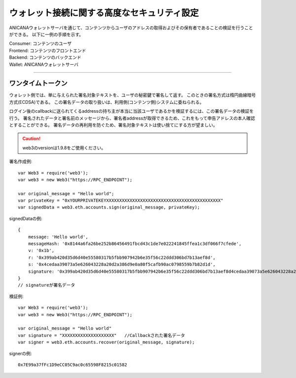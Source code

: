 #######################################################
ウォレット接続に関する高度なセキュリティ設定
#######################################################


ANICANAウォレットサーバを通じて、コンテンツからユーザのアドレスの取得およびその保有者であることの検証を行うことができる。
以下に一例の手順を示す。


.. image:: ../img/wallet_connection.png


| Consumer: コンテンツのユーザ
| Frontend: コンテンツのフロントエンド
| Backend: コンテンツのバックエンド
| Wallet: ANICANAウォレットサーバ


------------------------------------------------------------------------------------------------------------------------------------------

------------------------------------
ワンタイムトークン
------------------------------------

ウォレット側では、単に与えられた署名対象テキストを、ユーザの秘密鍵で署名して返す。
このときの署名方式は楕円曲線暗号方式(ECDSA)である。
この署名データの取り扱いは、利用側(コンテンツ側)システムに委ねられる。

ログイン後のcallbackに送られてくるaddressの持ち主が本当に当該ユーザであるかを検証するには、この署名データの検証を行う。
署名されたデータと署名前のメッセージから、署名者addressが取得できるため、これをもって申告アドレスの本人確認とすることができる。
署名データの再利用を防ぐため、署名対象テキストは使い捨てにする方が望ましい。

.. caution::
  web3のversionは1.9.8をご使用ください。

署名作成例::

    var Web3 = require('web3');
    var web3 = new Web3("https://RPC_ENDPOINT");

    var original_message = "Hello world";
    var privateKey = "0xYOURPRIVATEKEYXXXXXXXXXXXXXXXXXXXXXXXXXXXXXXXXXXXXXXXXXXXX"
    var signedData = web3.eth.accounts.sign(original_message, privateKey);


signedDataの例::

    {
        message: 'Hello world',
        messageHash: '0x8144a6fa26be252b86456491fbcd43c1de7e022241845ffea1c3df066f7cfede',
        v: '0x1b',
        r: '0x399ab420d35d6d40e55580317b5fbb907942b6e35f56c22ddd306bd7b13aef8d',
        s: '0x4cedaa39073a5e626043228a20d2a386d9e0a80f5cafb90ac0798559b7b82d1d',
        signature: '0x399ab420d35d6d40e55580317b5fbb907942b6e35f56c22ddd306bd7b13aef8d4cedaa39073a5e626043228a20d2a386d9e0a80f5cafb90ac0798559b7b82d1d1b'
    }   
    // signatureが署名データ
    

検証例::

    var Web3 = require('web3');
    var web3 = new Web3("https://RPC_ENDPOINT");

    var original_message = "Hello world"
    var signature = "XXXXXXXXXXXXXXXXXXXX"   //Callbackされた署名データ
    var signer = web3.eth.accounts.recover(original_message, signature);
    
signerの例::

    0x7E99a37fFc1D9eCC05C9ac0c65598F8215c01582

